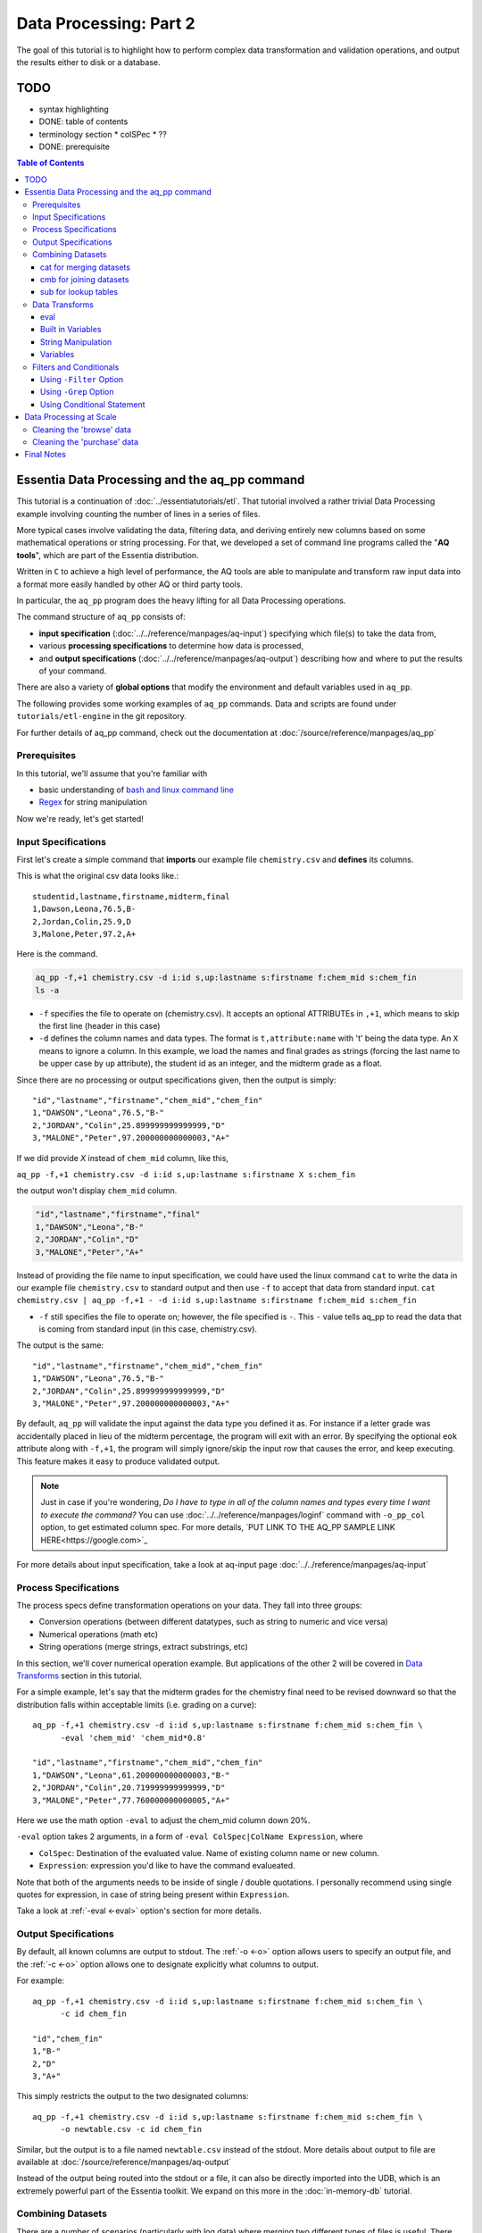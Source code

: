 ********************
Data Processing: Part 2
********************

The goal of this tutorial is to highlight how to perform complex data transformation and validation operations,
and output the results either to disk or a database. 


TODO 
====

* syntax highlighting
* DONE: table of contents
* terminology section 
  * colSPec
  * ??

* DONE: prerequisite


.. contents:: Table of Contents
   :depth: 3


Essentia Data Processing and the aq_pp command
================================================

This tutorial is a continuation of :doc:`../essentiatutorials/etl`. That tutorial involved a rather trivial Data Processing example involving counting the number of lines in a series of files.  

More typical cases involve validating the data, filtering data, and
deriving entirely new columns based on some mathematical operations or string processing. For that,
we developed a set of command line programs called the "**AQ tools**", which are part of the Essentia distribution.

Written in ``C`` to achieve a high level of performance, the AQ tools are able to manipulate and transform raw input
data into a format more easily handled by other AQ or third party tools.  

In particular,
the ``aq_pp`` program does the heavy lifting for all Data Processing operations.


The command structure of ``aq_pp`` consists of:

* **input specification** (:doc:`../../reference/manpages/aq-input`) specifying which file(s) to take the data from,
* various **processing specifications** to determine how data is processed, 
* and **output specifications** (:doc:`../../reference/manpages/aq-output`) describing how and where to put the results of your command.
    
There are also a variety of **global options** that modify the environment and default variables used in ``aq_pp``.

The following provides some working examples of ``aq_pp`` commands.  Data and scripts are found under
``tutorials/etl-engine`` in the git repository.

For further details of aq_pp command, check out the documentation at :doc:`/source/reference/manpages/aq_pp`

Prerequisites
-------------

In this tutorial, we'll assume that you're familiar with

* basic understanding of `bash and linux command line <http://linuxcommand.org/lc3_learning_the_shell.php>`_
* `Regex <https://regexone.com/>`_ for string manipulation

Now we're ready, let's get started!

  

Input Specifications
--------------------

First let's create a simple command that **imports** our example file ``chemistry.csv`` and **defines** its columns.

This is what the original csv data looks like.::
        
    studentid,lastname,firstname,midterm,final
    1,Dawson,Leona,76.5,B-
    2,Jordan,Colin,25.9,D
    3,Malone,Peter,97.2,A+

Here is the command.

.. code-block:: bash

        aq_pp -f,+1 chemistry.csv -d i:id s,up:lastname s:firstname f:chem_mid s:chem_fin
        ls -a

* ``-f`` specifies the file to operate on (chemistry.csv).  It accepts an optional ATTRIBUTEs in ``,+1``, which
  means to skip the first line (header in this case)
* ``-d`` defines the column names and data types.  The format is ``t,attribute:name`` with 't' being the data type.  An ``X``
  means to ignore a column.  In this example, we load the names and final grades as strings (forcing the last name to
  be upper case by ``up`` attribute), the student id as an integer, and the midterm grade as a float.

Since there are no processing or output specifications given, then the output is simply::

  "id","lastname","firstname","chem_mid","chem_fin"
  1,"DAWSON","Leona",76.5,"B-"
  2,"JORDAN","Colin",25.899999999999999,"D"
  3,"MALONE","Peter",97.200000000000003,"A+"

If we did provide `X` instead of ``chem_mid`` column, like this, 

``aq_pp -f,+1 chemistry.csv -d i:id s,up:lastname s:firstname X s:chem_fin``

the output won't display ``chem_mid`` column.

.. code-block:: bash

   "id","lastname","firstname","final"
   1,"DAWSON","Leona","B-"
   2,"JORDAN","Colin","D"
   3,"MALONE","Peter","A+"


Instead of providing the file name to input specification, we could have used the linux command ``cat`` to write the data in our example file ``chemistry.csv`` to standard output and then use ``-f`` to accept that data from standard input. ``cat chemistry.csv | aq_pp -f,+1 - -d i:id s,up:lastname s:firstname f:chem_mid s:chem_fin``


* ``-f`` still specifies the file to operate on; however, the file specified is ``-``. This ``-`` value tells aq_pp to read the data that is coming from standard input (in this case, chemistry.csv).

The output is the same::

  "id","lastname","firstname","chem_mid","chem_fin"
  1,"DAWSON","Leona",76.5,"B-"
  2,"JORDAN","Colin",25.899999999999999,"D"
  3,"MALONE","Peter",97.200000000000003,"A+"

By default, ``aq_pp`` will validate the input against the data type you defined it as.  For instance if a letter grade
was accidentally placed in lieu of the midterm percentage, the program will exit with an error.  By specifying the
optional ``eok`` attribute along with ``-f,+1``, the program will simply ignore/skip the input row that causes the error, and keep executing.
This feature makes it easy to produce validated output.

.. Note::
        Just in case if you're wondering, `Do I have to type in all of the column names and types every time I want to execute the command?`
        You can use :doc:`../../reference/manpages/loginf` command with ``-o_pp_col`` option, to get estimated column spec. For more details, `PUT LINK TO THE AQ_PP SAMPLE LINK HERE<https://google.com>`_


For more details about input specification, take a look at aq-input page :doc:`../../reference/manpages/aq-input`


Process Specifications
----------------------

The process specs define transformation operations on your data.  They fall into three groups:

* Conversion operations (between different datatypes, such as string to numeric and vice versa)
* Numerical operations (math etc)
* String operations (merge strings, extract substrings, etc)

In this section, we'll cover numerical operation example. But applications of the other 2 will be covered in `Data Transforms`_ section in this tutorial.

For a simple example, let's say that the midterm grades for the chemistry final need to be revised downward so that
the distribution falls within acceptable limits (i.e. grading on a curve)::

  aq_pp -f,+1 chemistry.csv -d i:id s,up:lastname s:firstname f:chem_mid s:chem_fin \
        -eval 'chem_mid' 'chem_mid*0.8'

  "id","lastname","firstname","chem_mid","chem_fin"
  1,"DAWSON","Leona",61.200000000000003,"B-"
  2,"JORDAN","Colin",20.719999999999999,"D"
  3,"MALONE","Peter",77.760000000000005,"A+"

Here we use the math option ``-eval`` to adjust the chem_mid column down 20%.

``-eval`` option takes 2 arguments, in a form of ``-eval ColSpec|ColName Expression``, where 

* ``ColSpec``: Destination of the evaluated value. Name of existing column name or new column. 
* ``Expression``: expression you'd like to have the command evalueated.
Note that both of the arguments needs to be inside of single / double quotations. I personally recommend using single quotes for expression, in case of string being present within ``Expression``.

Take a look at :ref:`-eval <-eval>` option's section for more details.


Output Specifications
---------------------

By default, all known columns are output to stdout.  The :ref:`-o <-o>` option allows users to specify an output file, and
the :ref:`-c <-o>` option allows one to designate explicitly what columns to output.

For example::

  aq_pp -f,+1 chemistry.csv -d i:id s,up:lastname s:firstname f:chem_mid s:chem_fin \
        -c id chem_fin

  "id","chem_fin"
  1,"B-"
  2,"D"
  3,"A+"

This simply restricts the output to the two designated columns::

  aq_pp -f,+1 chemistry.csv -d i:id s,up:lastname s:firstname f:chem_mid s:chem_fin \
        -o newtable.csv -c id chem_fin

Similar, but the output is to a file named ``newtable.csv`` instead of the stdout. More details about output to file are available at :doc:`/source/reference/manpages/aq-output`

.. Note:
        Note that reversing the order of ``-o`` and ``-c`` options will cause the command to write all of the columns data into the designated file, while outputting the designated columns to stdout. Make sure you're using the 2 options in correct order.
        
Instead of the output being routed into the stdout or a file, it can also be directly imported into the UDB, which is
an extremely powerful part of the Essentia toolkit.  We expand on this more in the :doc:`in-memory-db` tutorial.

Combining Datasets
------------------


There are a number of scenarios (particularly with log data) where merging two different types of files is useful.
There are 3 options available combining/joining datasets in aq_pp.

1. :ref:`-cat <-cat>`: Merge datasets (stack the datasets vertically, roughly speaking)
2. :ref:`-cmb <-cmb>`: Joining datasets (combine the datasets horizontally by joining rows, roughly speaking)
3. :ref:`-sub <-sub>`: replace a value on string column on current data set with provided lookup table.

For the example below, we'll use the same chemistry.csv data as well as physics.csv, shown below.

.. csv-table:: Chemistry Table
   :header: "id", "lastname", "firstname", "midterm", "final"
   :widths: 5, 15, 15, 15, 15

   1, "Dawson", "Leona", 76.5, "B-"
   3, "Jordan", "Colin", 25.9, "D"
   4, "Malone", "Peter", 97.2, "A+"


.. csv-table:: Physics Table
   :header: "id", "lastname", "firstname", "midterm", "final"
   :widths: 5, 15, 15, 15, 15

   1, "Dawson", "Leona", 88.5, "A"
   3, "Malone", "Peter", 77.2, "B"
   4, "Cannon", "Roman", 55.8, "C+"


cat for merging datasets
^^^^^^^^^^^^^^^^^^^^^^^^

Lets consider the case where we want to merge our chemistry and physics grades into a single table. We'll use other file called physics.csv, besides chemistry.csv. For clearity, let us show what both tables looks like again.

Merging this data into the chemistry.csv with command below will result in::

  aq_pp -f,+1 chemistry.csv -d i:id s,up:lastname s:firstname f:chem_mid s:chem_fin \
        -cat,+1 physics.csv i:id s,up:lastname s:firstname f:phys_mid s:phys_fin
        
  "id","lastname","firstname","chem_mid","chem_fin","phys_mid","phys_fin"
  1,"DAWSON","Leona",76.5,"B-",0,
  2,"JORDAN","Colin",25.899999999999999,"D",0,
  3,"MALONE","Peter",97.200000000000003,"A+",0,
  1,"DAWSON","Leona",0,,88.5,"A"
  3,"MALONE","Peter",0,,77.200000000000003,"B"
  4,"CANNON","Roman",0,,55.799999999999997,"C+"


As a table, the result will look like

.. csv-table:: Result of -cat, chemistry and physics
   :header: "id","lastname","firstname","chem_mid","chem_fin","phys_mid","phys_fin"
   :widths: 5, 15, 15, 10, 10, 10, 10

   1,"DAWSON","Leona",76.5,"B-",0,""
   2,"JORDAN","Colin",25.899999999999999,"D",0,""
   3,"MALONE","Peter",97.200000000000003,"A+",0,""
   1,"DAWSON","Leona",0,"",88.5,"A"
   3,"MALONE","Peter",0,"",77.200000000000003,"B"
   4,"CANNON","Roman",0,"",55.799999999999997,"C+"



The ``-cat`` option is used for such a merge, and it is easiest to think of it as the ``aq_pp`` specific version of
the unix command of the same name.  The difference here is that ``aq_pp`` will create new columns in the output,
while simply concatenating the two files will result in just the same 5 columns as before.

The ``-cat`` option stacked the rows from ``physics.csv`` to the bottom of ``chemistry.csv`` table. Also note that aq_tool fills empty data with 0s for numerical column, and empty string for string column. In the case above, newly created column that did not exist before in the table are left empty or 0.

|

cmb for joining datasets
^^^^^^^^^^^^^^^^^^^^^^^^

However most users will want to JOIN datasets based on common values between two files.  In this case, the first and
last name, as well as the country, are the common columns between the two files.  The ``-cmb`` option is similar to
``-f`` and ``-d`` since it defines the number of lines to skip and the column specification for the second file.
Records will be matched based on all the columns that share the same names between the two files.  For example::

  aq_pp -f,+1 chemistry.csv -d i:id s,up:lastname s:firstname f:chem_mid s:chem_fin \
        -cmb,+1 physics.csv i:id X X f:phys_mid s:phys_fin
        
  "id","lastname","firstname","chem_mid","chem_fin","phys_mid","phys_fin"
  1,"DAWSON","Leona",76.5,"B-",88.5,"A"
  2,"JORDAN","Colin",25.899999999999999,"D",0,
  3,"MALONE","Peter",97.200000000000003,"A+",77.200000000000003,"B"

As a table, the result is

.. csv-table:: Result of -cmb, chemistry and physics
   :header: "id", "lastname", "firstname", "chem_mid", "chem_fin", "phys_mid", "phys_fin"
   :widths: 5, 15, 15, 10, 10, 10, 10
   
   1,"DAWSON","Leona",76.5,"B-",88.5,"A"
   2,"JORDAN","Colin",25.899999999999999,"D",0,
   3,"MALONE","Peter",97.200000000000003,"A+",77.200000000000003,"B"
   

Users familiar with SQL will recognize this as a LEFT OUTER JOIN. All the data from the first file is preserved,
while data from the second file is included when there is a match.  Where there is no match,
the value is 0 for numeric columns, or the empty string for string columns.  In this case,
since the label ``i:id`` is common between both file specifications, that is the join key.
We could also have joined based off multiple keys as well: For example matching first AND last
names will achieve the same result::

  aq_pp -f,+1 chemistry.csv -d i:id s,up:lastname s:firstname f:chem_mid s:chem_fin \
  -cmb,+1 physics.csv X s,up:lastname s:firstname f:phys_mid s:phys_fin


Good way to think of ``-cmb`` option is that it's stacking 2 tables horizontally, only for the records which shares same key values, while ``-cat`` option can be thought as vertical stacking of the data intuitively.



sub for lookup tables
^^^^^^^^^^^^^^^^^^^^^

An important type of dataset joining is replacing some value in a file with a matching entry in a lookup table.
In the following example, we wish to convert a students letter grade from 'A,B,C...' etc into a simple PASS/FAIL by substituting the value of chem_fin with pass or fail from ``grades.csv``,which looks like this::

        grade,result
        A*,PASS
        B*,PASS
        C*,PASS
        D+,PASS
        D*,FAIL
        E*,FAIL
        F*,FAIL


Now let's take a look at the command and the result::


  aq_pp -f,+1 chemistry.csv -d i:id s,up:lastname s:firstname f:chem_mid s:chem_fin \
  -sub,+1,pat chem_fin grades.csv

  "id","lastname","firstname","chem_mid","chem_fin"
  1,"DAWSON","Leona",76.5,"PASS"
  2,"JORDAN","Colin",25.899999999999999,"FAIL"
  3,"MALONE","Peter",97.200000000000003,"PASS"


As a table, 

.. csv-table:: -sub result with chemistry and grades
   :header: "id", "lastname", "firstname", "chem_mid", "chem_fin"
   :widths: 5, 15, 15, 15, 15

   1,"DAWSON","Leona",76.5,"PASS"
   2,"JORDAN","Colin",25.899999999999999,"FAIL"
   3,"MALONE","Peter",97.200000000000003,"PASS"



Note the use of the ``pat`` attribute when we designate the lookup table.  This means that column 1 of the lookup
table can have a pattern instead of a static value.  In our case, we can cover grades 'A+,A,
and A-' by the pattern 'A*'.

More options for the pattern is available at :ref:`-sub<-sub>`


The ``-cmb`` can be used substituting data, but for situations similar to the one above, ``-sub`` is preferred because:

1. It does not create additional columns like ``-cmb`` does.  Values are modified in place.
2. ``-sub`` can match regular expressions and patterns, while ``-cmb`` is limited to exact matches.
3. ``-sub`` is faster.


Data Transforms
---------------

The input specification defines all the input columns we have to work with.  The goal of the process spec is to
modify these data according to various rules.

eval
^^^^

The :ref:`-eval <-eval>` option allows users to overwrite or create entirely new columns based on some operation with existing
columns or built-in variables.  The types of operations are broad, covering both string and numerical data.

Basic rule for syntax again for review, is ``... -eval ColSpec|ColName Expression`` where ``Expression`` is the computation / expression you'd like to evaluate, and ``ColSpec|ColName`` is the destination of the result, either existing column or new column.

For example, if we want to merge our id, 'first' and 'last' name columns from the chemistry file to create a new
column, we can do::

  aq_pp -f,+1 chemistry.csv -d i:id s:lastname s:firstname f:chem_mid s:chem_fin \
        -eval s:fullname 'ToS(id)+"-"+firstname+" "+lastname'

  "id","lastname","firstname","chem_mid","chem_fin","fullname"
  1,"Dawson","Leona",76.5,"B-","1-Leona Dawson"
  2,"Jordan","Colin",25.899999999999999,"D","2-Colin Jordan"
  3,"Malone","Peter",97.200000000000003,"A+","3-Peter Malone"


.. csv-table:: -eval result
   :header: "id", "lastname", "firstname", "chem_mid", "chem_fin", "fullname"
   :widths: 5, 15, 15, 15, 15, 20

   1,"Dawson","Leona",76.5,"B-","1-Leona Dawson"
   2,"Jordan","Colin",25.899999999999999,"D","2-Colin Jordan"
   3,"Malone","Peter",97.200000000000003,"A+","3-Peter Malone"

Note that the expression is surrounded by single quotations, and string within with double quotations. Expression for ``-eval`` options always needs to be surrounded by them, while colName requires no quotations.

Also note the use of a built in function ``ToS`` which converts a numeric to a string. There are many such :doc:`built in
functions<../../reference/manpages/aq-emod>`, and users are free to write their own to plug into the AQ tools.  Note also that since we created a new
column, we had to provide the 'column spec', which in this case is ``s:fullname`` to designate a string labeled
"fullname".

Built in Variables
^^^^^^^^^^^^^^^^^^

It may be useful to display the the record number or a random integer in the output table.  The ``aq_pp`` handles this via built-in variables.  In the example below, we augment the output with a row number.  We add 1 to it to compensate for
skipping the header via the ``-f,+1`` flag ::

  aq_pp -f,+1 chemistry.csv -d i:id s:lastname s:firstname f:chem_mid s:chem_fin \
        -eval i:row '$RowNum+1'

  "id","lastname","firstname","chem_mid","chem_fin","row"
  1,"Dawson","Leona",76.5,"B-",2
  2,"Jordan","Colin",25.899999999999999,"D",3
  3,"Malone","Peter",97.200000000000003,"A+",4


.. csv-table:: data with row numbers
   :header: "id", "lastname", "firstname", "chem_mid", "chem_fin", "row"
   :widths: 5, 15, 15, 15, 15, 5

   1,"Dawson","Leona",76.5,"B-",2
   2,"Jordan","Colin",25.899999999999999,"D",3
   3,"Malone","Peter",97.200000000000003,"A+",4


Another built-in variable is ``$Random`` for random number generation.
More options for built in variables are available on :ref:`-eval section of aq_pp manual <-eval>`

|

String Manipulation
^^^^^^^^^^^^^^^^^^^

With raw string data, it is often necessary to extract information based on a a pattern or regular expression.
There are 2 types of options that we can use for this purpose, such as ones below.

* :ref:`-map <-map>`
* :ref:`-mapf <-mapf>` & :ref:`-mapc <-mapc>`

Using ``-map`` option
"""""""""""""""""""""

Consider the simple case of extracting a 5 digit zip code from data which looks like this ::

  91101
  91101-1234
  zipcode: 91101 1234

A unix regular expression of ``([0-9]{5})`` would easily capture the 5 digit zip code. 
We'll first input the file as a single string column named zip, and use ``-map`` option to specify the column to extract zip code from. Basic syntax of this option is::

        ... -map[,AttrLst] ColName MapFrom MapTo ...

where 

* ``[,AttrLst]``: list of attributes to use.
* ``ColName``: string column name to extract the pattern from.
* ``MapFrom``: regular expression specifying the pattern to extract.
* ``MapTo``: specify how the extracted string will be mapped to the column.

Now let's extract the zip from the data, and map it in a format of ``zip=91101``::

  aq_pp -f zip.csv -d s:zip -map,rx_extended zip "([0-9]{5})" 'zip=%%1%%'
  
  "zip"
  "zip=91101"
  "zip=91101"
  "zip=91101"


With ``-map,rx_extended`` option, we're using the attribute of ``rx_extended`` to specify the the type of regex we'd like to use, as well as providing the column name (``zip``) to extract data from.
The captured value (in this case the first group, or '1', is mapped to a string using ``%%1%%``.  The output string can contain other text. :ref:`Details of the MapTo syntax <MapToSyntax>` is also available.


Using ``-mapf ... -mapc`` options
"""""""""""""""""""""""""""""""""

The previous example highlights extraction and overwriting a single column.  We can also merge regex matching from multiple columns to overwrite or create a new column, using ``-mapf ... -mapc`` option pair. These options works together in pair, which would look like this::

        ... -mapf[,AtrLst] ColName MapFrom -mapc ColSpec|ColName MapTo ...

Looking at the syntax above, you've probably noticed that some of the arguments are same as ``-map`` option we've seen previously.
Only difference between these options is that these options map the extracted string on new column (``ColSpec``) or on existing column (``Colname``, but not on the original column where the string was extracted), while ``-map`` option maps the extracted pattern back to the original column. 

Same syntax rules from ``-map`` apply to other arguments, such as ``[,ArtList]``, ``MapFrom`` and ``MapTo``. 

Note that these two options **can be used multiple times in one command**, and **both options have to exist in one command**.

For example, we can take our chemistry students example (data available in the `Combining Datasets`_ section) and create nicknames
for them based on the first three letters of their first name, and last 3 letters of their last name::

  aq_pp -f,+1 chemistry.csv -d i:id s:lastname s:firstname f:chem_mid s:chem_fin \
  -mapf,rx_extended firstname "^(.{3})" -mapf,rx_extended lastname "(.{3})$" -mapc s:nickname "%%1%%%%2%%"

  "id","lastname","firstname","chem_mid","chem_fin","nickname"
  1,"Dawson","Leona",76.5,"B-","Leoson"
  2,"Jordan","Colin",25.899999999999999,"D","Coldan"
  3,"Malone","Peter",97.200000000000003,"A+","Petone"

We use multiple ``-mapf,rx_extended`` options to extract stringsg from multiple columns, and then ``-mapc`` to map the matches to a new nickname column. ``%%1%%`` and ``%%2%%`` are placeholders for thextracted data. 

Some useful resources regarding to string manipulations

* :ref:`-mapf/c <-mapf>`
* :ref:`MapFrom Syntax <MapFromSyntax>`
* :ref:`MapTo Syntax <MapToSyntax>`
* :ref:`Regex Attributes used in mapping options <RegexAttributes>`
* `Regular Expression Tutorial <https://www.regular-expressions.info/tutorial.html>`


Variables
^^^^^^^^^

Often it is necessary to use a global variable that is not output as a column but rather acts as an aid to calculation.

Consider the following where we wish to sum a column::

  echo -e "1\n2\n3" | aq_pp -f - -d i:x -var 'i:sum' 0 -eval 'sum' 'sum+x' -ovar -

  "sum"
  6

We defined a 'sum' global variable and for each validated record we added a value to it.  Finally, we use ``-ovar -``
to output our variables to the stdout(instead of the columns).
Details of ``-ovar`` is available at :ref:`here <-ovar>`


Filters and Conditionals
------------------------

Filters and if/else statements are used by ``aq_pp`` to help clean and process raw data.

Following options will be covered in this section.

* :ref:`-filt <-filt>`
* :ref:`-grep <-grep>`
* :ref:`-grep <-grep>`
* :ref:`-if -else <ConditionalProcessingGroups>`


Using ``-Filter`` Option
^^^^^^^^^^^^^^^^^^^^^^^^

``-filt`` is used to define and apply filtering conditions to the data, so we can filter out certain records. Basic syntax looks like this::

        ... -filt FilterSpec ...

where ``FilterSpec`` is **single quoted** logical expression that evaluates to true or false on each record. Logical expression is composed of ``LeftHandSide [<compare> RightHandSide]`` where Left/RightHandSide is column name or constant value(**unquoated**), and compare is comparison operators. 

As an example, from the chemistry table, 

.. csv-table:: Chemistry Table
   :header: "id", "lastname", "firstname", "midterm", "final"
   :widths: 5, 15, 15, 15, 15

   1, "Dawson", "Leona", 76.5, "B-"
   3, "Jordan", "Colin", 25.9, "D"
   4, "Malone", "Peter", 97.2, "A+"

we will select only those Chemistry students who had a midterm score greater than 50%::

  aq_pp -f,+1 chemistry.csv -d i:id s:lastname s:firstname f:chem_mid s:chem_fin \
        -filt 'chem_mid > 50.0'

  "id","lastname","firstname","chem_mid","chem_fin"
  1,"Dawson","Leona",76.5,"B-"
  3,"Malone","Peter",97.200000000000003,"A+"

|


Using ``-Grep`` Option
^^^^^^^^^^^^^^^^^^^^^^

Another useful option is the ``-grep`` flag, which has utility similar to the Unix command of the same name.  

Little bit about the options' basic syntax, it follows::
        
        ... -grep[,AtrLst] ColName File [File ...] [ColSpec ...] ...

where

* ``[,ArtLst]``: input attributes, exactly same as the one from `Input Specification`_
* ``ColName``:string column's name of the current data
* ``File``: name of the look up file to match ``ColName`` with.
* ``ColSpec``:input column spec for the lookup file, exactly same as the one from `Input Specification`_. This default to `s:from`/`from`. 

  
Now let's take a look at the example. Given a file containing a 'whitelist' of students, we are asked to select only the matching students from our Chemistry class. whitelist.csv looks like this.

.. csv-table:: whitelist.csv
   :header: "city", "lastname"

   Boston, Jordan
   Seattle, malone

Therefore in this case, we'd like to compare ``lastname`` column from the chemistry table with ``lastname`` column of the whitelist table to look for match.::

  aq_pp -f,+1 chemistry.csv -d i:id s:lastname s:firstname f:chem_mid s:chem_fin \
        -grep lastname whitelist.csv X FROM

  "id","lastname","firstname","chem_mid","chem_fin"
  2,"Jordan","Colin",25.899999999999999,"D"

For ``-grep`` option, we didn't provide any attributes but only the chemistry's column name to match and lookup table's filename, followed by ``X FROM``. If you remember from the `input specification section`_, X take a place for a column that we'd like to ignore which in this case is ``city`` column in whitelist table. And ``FROM`` is a default placeholder for a column we'd like to match in lookup table, in this case representing ``lastname`` column of the whitelist table.

Though we didn't provide any attributes this time, we can provide an attribute ``ncas`` to do case insensitive search::

  aq_pp -f,+1 chemistry.csv -d i:id s:lastname s:firstname f:chem_mid s:chem_fin \
        -grep,ncas lastname whitelist.csv X FROM

  "id","lastname","firstname","chem_mid","chem_fin"
  2,"Jordan","Colin",25.899999999999999,"D"
  3,"Malone","Peter",97.200000000000003,"A+"


And we'll get Peter Malone's record as well the example above.


Using Conditional Statement 
^^^^^^^^^^^^^^^^^^^^^^^^^^^
A final yet incredibly useful technique for processing your data is to use :ref:`conditional statements <ConditionalProcessingGroups>` 'if, else, elif,
and endif'

Let's extend the previous example by boosting the midterm scores of anyone in the whitelist by a factor of 2, and
leaving the others untouched::

  aq_pp -f,+1 chemistry.csv -d i:id s:lastname s:firstname f:chem_mid s:chem_fin \
        -if -grep lastname whitelist.csv X FROM -eval chem_mid 'chem_mid*2' -endif

  "id","lastname","firstname","chem_mid","chem_fin"
  1,"Dawson","Leona",76.5,"B-"
  2,"Jordan","Colin",51.799999999999997,"D"
  3,"Malone","Peter",97.200000000000003,"A+"


Data Processing at Scale
=========================

In the first part of this tutorial, we demonstrated how we can use Essentia to select a set of log files and pipe the
contents to the unix ``wc`` command.  In a similar manner, we can pipe the data to ``aq_pp`` to apply more complex Data Processing operations on a large set of files. 

Cleaning the 'browse' data
--------------------------

First, lets switch back to the ``tutorials/woodworking`` directory.
For our first example, we are tasked with generating a cleaned version of each file,
and saving it as a comma separated file with bz2 compression::

  $ mkdir bz2
  $ ess stream browse 2014-09-01 2014-09-30 "aq_pp -f,+1,eok - -d %cols -o,notitle - | bzip2 - -c > ./bz2/%file.bz2"

We can break down the command (everything within the double quotes) as follows:

f,+1,eok -
    This tells ``aq_pp`` that the first line should be skipped **(+1)**, that errors are OK  **(eok)**
    and that the input is being piped in via stdin.
    With ``eok`` set, whenever ``aq_pp`` sees
    an articleID (which we defined as an integer) with a string value, it will reject it. This takes care of the 'TBD'
    entries.  Normally ``aq_pp`` would halt upon seeing an error.  This allows users to use ``aq_pp`` as both a data
    validator and a data cleaner.

d %cols
    Tells ``aq_pp`` what the column specification is.  We determined this in the previous tutorial where we setup our
    datastore and categorized our files.  The ``%cols`` is a substitution string.  Instead of having to enter the
    columns each time by hand, Essentia will lookup the column spec from your datastore settings and place it here.
    There are several substitution strings that can be used, and they are listed in the section:
    :doc:`../../reference/tables/index`

notitle
    A switch to turn off the header line when generating output

bzip2 - -c > /data/%file.bz2
    Finally pipe the output of the command to the ``bzip`` utility.  We use the substitution string ``%file`` to
    generate the same filename as the input, except with a ``bz2`` extension.


Cleaning the 'purchase' data
----------------------------

The purchase data needs the articleID corrected for all dates on and after the 15th of September.  There are a few
ways to achieve this, but the most robust is the following:

.. code-block:: sh
   :linenos:
   :emphasize-lines: 3,4,5,6,7

    $ ess stream purchase 2014-09-01 2014-09-30 \
    "aq_pp -f,+1,eok,qui - -d %cols \
    -eval is:t 'DateToTime(purchaseDate,\"Y.m.d.H.M.S\") - DateToTime(\"2014-09-15\",\"Y.m.d\")' \
    -if -filt 't>0' \
      -eval articleID 'articleID+1' \
    -endif \
    -o,notitle - -c purchaseDate userID articleID price refID \
    | bzip2 - -c > ./bz2/%file.bz2"

.. note::

  The use of quotations in Unix commands invariably leads to a need to ``escape`` characters in order
  for them to be recognized.

Line 3 creates a new column 't', which is a signed integer, and it is assigned a value equal to the difference between
the time of the current record and the cutoff time of September 15.  Positive values of 't' indicate that the record
was collected after the 15th.

Line 4 creates a filter condition, which is triggered for all records on or after the 15th.

Line 5 adjusts the articleID to correct for the website error.

Line 6 ends the block

Line 7 specifies the output columns.  If not provided, it would also output our new 't' column which we used only for
temporary purposes.

We could have just issued 2 Essentia commands, one with dates selected before the 15th and another for dates after.
In this case it would have been easy, but there are other scenarios where it becomes more problematic.



Final Notes
===========

This tutorial was designed to teach users how to use ``aq_pp``, but did not compare it against other possible solutions.
To demonstrate the utility of ``aq_pp``, let's look at the following problem:

We have sales data from a fictional store that caters to international clients.  We record the amount spent for each
purchase and the currency it was purchased with.  We wish to compute the total sales in US Dollars.
We have 2 files to process.  The first contains the time, currency type, and amount spent, and the second is a lookup
table that has the country code and USD exchange rate.

sales data::

   transaction_date,currency,amount
   2013-08-01T07:50:00,USD,81.39
   2013-08-01T08:22:00,USD,47.96
   2013-08-01T08:36:00,CAD,62.59

exchange data::

   currency,rate
   EUR,1.34392
   CAD,0.91606
   USD,1.00000

Let's compare 2 solutions against ``aq_pp``.  If you wish to execute the commands to see for yourself,
the data are in the ``tutorial/etl-engine`` directory.

**SQL**::

  select ROUND(sum(sales.amount*exchange.rate),2) AS total from sales INNER JOIN exchange ON sales.currency = exchange.currency;

SQL is straightforward and generally easy to understand.  It will execute this query very quickly,
but this overlooks the hassle of actually importing it into the database.

**AWK**::

  awk 'BEGIN {FS=","} NR==1 { next } FNR==NR { a[$1]=$2; next } $2 in a { $2=a[$2]; sum += $2*$3} END {print sum}' exchange.csv sales.csv

AWK is an extremely powerful text processing language, and has been a part of Unix for about 40 years.  This legacy
means that it is stress tested and has a large user base.  But it is also not very user friendly in some
circumstances.  The language
complexity scales with the difficulty of the problem you are trying to solve.  Also, referencing the columns by
positional identifiers ($1, $2 etc) makes AWK code more challenging to develop and maintain.


**AQ_PP**::

  aq_pp -f,+1 sales.csv -d s:date s:currency f:amount -cmb,+1 exchange.csv s:currency f:rate -var f:sum 0.0 -eval 'sum' 'sum+(amount*rate)' -ovar -

The AuriQ preprocessor is similar in spirit to AWK, but it simplifies many issues.
We'll detail the specifics in the rest of the documentation, but even without knowing all of the syntax, the
intent of the command is fairly easy to discern. Instead of positional arguments, columns
are named, therefore making an ``aq_pp`` command more human readable.
Additionally, it is very fast, in fact an order of magnitude faster in this example.




